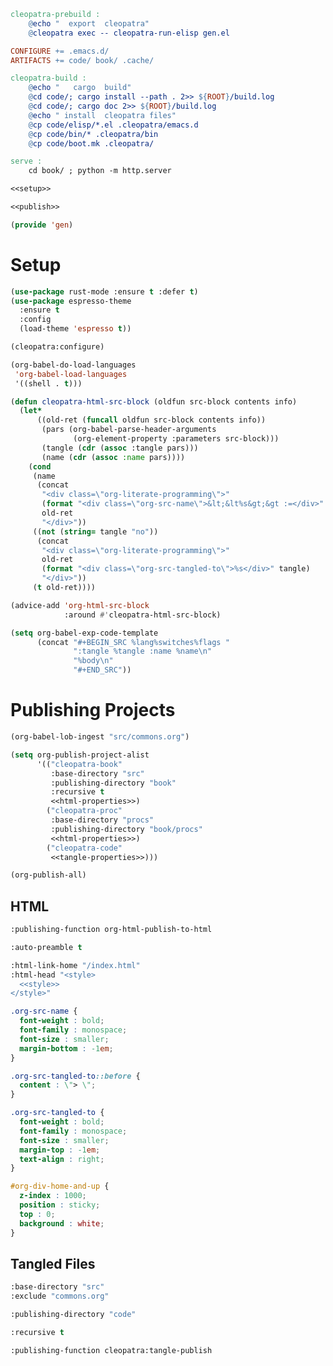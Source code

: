 #+BEGIN_SRC makefile :tangle cleopatra.mk
cleopatra-prebuild :
	@echo "  export  cleopatra"
	@cleopatra exec -- cleopatra-run-elisp gen.el

CONFIGURE += .emacs.d/
ARTIFACTS += code/ book/ .cache/

cleopatra-build :
	@echo "   cargo  build"
	@cd code/; cargo install --path . 2>> ${ROOT}/build.log
	@cd code/; cargo doc 2>> ${ROOT}/build.log
	@echo " install  cleopatra files"
	@cp code/elisp/*.el .cleopatra/emacs.d
	@cp code/bin/* .cleopatra/bin
	@cp code/boot.mk .cleopatra/

serve :
	cd book/ ; python -m http.server
#+END_SRC

#+BEGIN_SRC emacs-lisp :tangle emacs.d/gen.el :noweb yes
<<setup>>

<<publish>>

(provide 'gen)
#+END_SRC

* Setup

#+BEGIN_SRC emacs-lisp :noweb-ref setup
(use-package rust-mode :ensure t :defer t)
(use-package espresso-theme
  :ensure t
  :config
  (load-theme 'espresso t))

(cleopatra:configure)

(org-babel-do-load-languages
 'org-babel-load-languages
 '((shell . t)))

(defun cleopatra-html-src-block (oldfun src-block contents info)
  (let*
      ((old-ret (funcall oldfun src-block contents info))
       (pars (org-babel-parse-header-arguments
              (org-element-property :parameters src-block)))
       (tangle (cdr (assoc :tangle pars)))
       (name (cdr (assoc :name pars))))
    (cond
     (name
      (concat
       "<div class=\"org-literate-programming\">"
       (format "<div class=\"org-src-name\">&lt;&lt%s&gt;&gt :=</div>" name)
       old-ret
       "</div>"))
     ((not (string= tangle "no"))
      (concat
       "<div class=\"org-literate-programming\">"
       old-ret
       (format "<div class=\"org-src-tangled-to\">%s</div>" tangle)
       "</div>"))
     (t old-ret))))

(advice-add 'org-html-src-block
            :around #'cleopatra-html-src-block)

(setq org-babel-exp-code-template
      (concat "#+BEGIN_SRC %lang%switches%flags "
              ":tangle %tangle :name %name\n"
              "%body\n"
              "#+END_SRC"))
#+END_SRC

* Publishing Projects

#+BEGIN_SRC emacs-lisp :noweb yes :noweb-ref publish
(org-babel-lob-ingest "src/commons.org")

(setq org-publish-project-alist
      '(("cleopatra-book"
         :base-directory "src"
         :publishing-directory "book"
         :recursive t
         <<html-properties>>)
        ("cleopatra-proc"
         :base-directory "procs"
         :publishing-directory "book/procs"
         <<html-properties>>)
        ("cleopatra-code"
         <<tangle-properties>>)))

(org-publish-all)
#+END_SRC

** HTML

#+NAME: html-properties#output-format
#+BEGIN_SRC emacs-lisp :noweb-ref html-properties
:publishing-function org-html-publish-to-html
#+END_SRC

#+NAME: html-properties#output-format
#+BEGIN_SRC emacs-lisp :noweb-ref html-properties
:auto-preamble t
#+END_SRC

#+NAME: html-properties#html
#+BEGIN_SRC emacs-lisp :noweb-ref html-properties :noweb no-export
:html-link-home "/index.html"
:html-head "<style>
  <<style>>
</style>"
#+END_SRC

#+NAME: style
#+BEGIN_SRC css
.org-src-name {
  font-weight : bold;
  font-family : monospace;
  font-size : smaller;
  margin-bottom : -1em;
}

.org-src-tangled-to::before {
  content : \"> \";
}

.org-src-tangled-to {
  font-weight : bold;
  font-family : monospace;
  font-size : smaller;
  margin-top : -1em;
  text-align : right;
}

#org-div-home-and-up {
  z-index : 1000;
  position : sticky;
  top : 0;
  background : white;
}
#+END_SRC

** Tangled Files

#+NAME: tangle-properties#input
#+BEGIN_SRC emacs-lisp :noweb-ref tangle-properties
:base-directory "src"
:exclude "commons.org"
#+END_SRC

#+NAME: tangle-properties#output
#+BEGIN_SRC emacs-lisp :noweb-ref tangle-properties
:publishing-directory "code"
#+END_SRC

#+NAME: tangle-properties#rec
#+BEGIN_SRC emacs-lisp :noweb-ref tangle-properties
:recursive t
#+END_SRC

#+NAME: tangle-properties#output-format
#+BEGIN_SRC emacs-lisp :noweb-ref tangle-properties
:publishing-function cleopatra:tangle-publish
#+END_SRC
